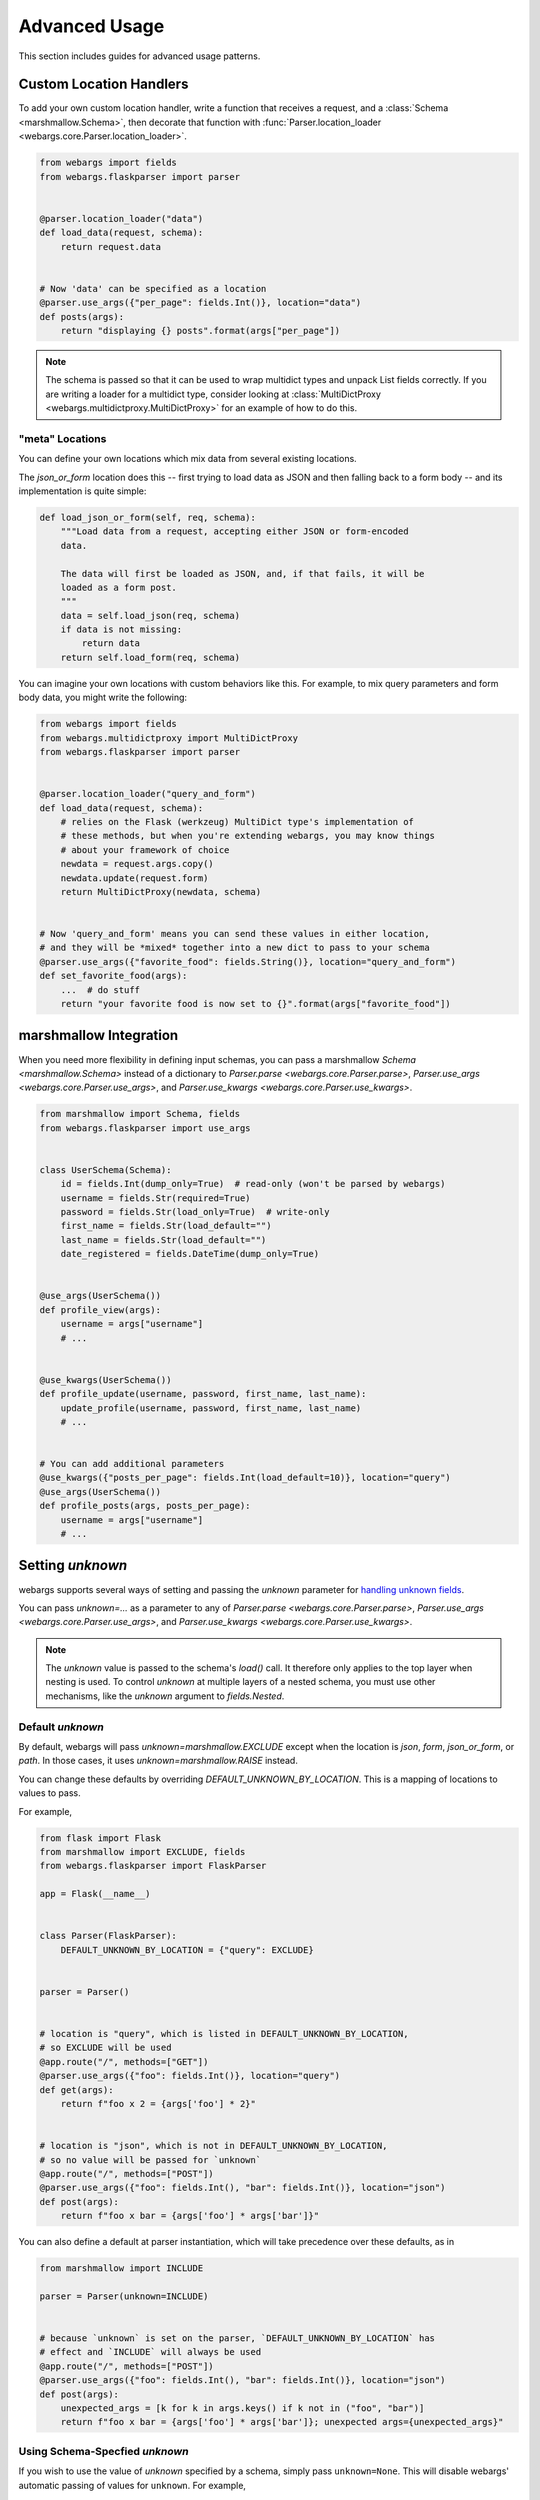 Advanced Usage
==============

This section includes guides for advanced usage patterns.

Custom Location Handlers
------------------------

To add your own custom location handler, write a function that receives a request, and a :class:`Schema <marshmallow.Schema>`, then decorate that function with :func:`Parser.location_loader <webargs.core.Parser.location_loader>`.


.. code-block:: python

    from webargs import fields
    from webargs.flaskparser import parser


    @parser.location_loader("data")
    def load_data(request, schema):
        return request.data


    # Now 'data' can be specified as a location
    @parser.use_args({"per_page": fields.Int()}, location="data")
    def posts(args):
        return "displaying {} posts".format(args["per_page"])


.. NOTE::

    The schema is passed so that it can be used to wrap multidict types and
    unpack List fields correctly. If you are writing a loader for a multidict
    type, consider looking at
    :class:`MultiDictProxy <webargs.multidictproxy.MultiDictProxy>` for an
    example of how to do this.

"meta" Locations
~~~~~~~~~~~~~~~~

You can define your own locations which mix data from several existing
locations.

The `json_or_form` location does this -- first trying to load data as JSON and
then falling back to a form body -- and its implementation is quite simple:


.. code-block:: python

    def load_json_or_form(self, req, schema):
        """Load data from a request, accepting either JSON or form-encoded
        data.

        The data will first be loaded as JSON, and, if that fails, it will be
        loaded as a form post.
        """
        data = self.load_json(req, schema)
        if data is not missing:
            return data
        return self.load_form(req, schema)


You can imagine your own locations with custom behaviors like this.
For example, to mix query parameters and form body data, you might write the
following:

.. code-block:: python

   from webargs import fields
   from webargs.multidictproxy import MultiDictProxy
   from webargs.flaskparser import parser


   @parser.location_loader("query_and_form")
   def load_data(request, schema):
       # relies on the Flask (werkzeug) MultiDict type's implementation of
       # these methods, but when you're extending webargs, you may know things
       # about your framework of choice
       newdata = request.args.copy()
       newdata.update(request.form)
       return MultiDictProxy(newdata, schema)


   # Now 'query_and_form' means you can send these values in either location,
   # and they will be *mixed* together into a new dict to pass to your schema
   @parser.use_args({"favorite_food": fields.String()}, location="query_and_form")
   def set_favorite_food(args):
       ...  # do stuff
       return "your favorite food is now set to {}".format(args["favorite_food"])

marshmallow Integration
-----------------------

When you need more flexibility in defining input schemas, you can pass a marshmallow `Schema <marshmallow.Schema>` instead of a dictionary to `Parser.parse <webargs.core.Parser.parse>`, `Parser.use_args <webargs.core.Parser.use_args>`, and `Parser.use_kwargs <webargs.core.Parser.use_kwargs>`.


.. code-block:: python

    from marshmallow import Schema, fields
    from webargs.flaskparser import use_args


    class UserSchema(Schema):
        id = fields.Int(dump_only=True)  # read-only (won't be parsed by webargs)
        username = fields.Str(required=True)
        password = fields.Str(load_only=True)  # write-only
        first_name = fields.Str(load_default="")
        last_name = fields.Str(load_default="")
        date_registered = fields.DateTime(dump_only=True)


    @use_args(UserSchema())
    def profile_view(args):
        username = args["username"]
        # ...


    @use_kwargs(UserSchema())
    def profile_update(username, password, first_name, last_name):
        update_profile(username, password, first_name, last_name)
        # ...


    # You can add additional parameters
    @use_kwargs({"posts_per_page": fields.Int(load_default=10)}, location="query")
    @use_args(UserSchema())
    def profile_posts(args, posts_per_page):
        username = args["username"]
        # ...

.. _advanced_setting_unknown:

Setting `unknown`
-----------------

webargs supports several ways of setting and passing the `unknown` parameter
for `handling unknown fields <https://marshmallow.readthedocs.io/en/stable/quickstart.html#handling-unknown-fields>`_.

You can pass `unknown=...` as a parameter to any of
`Parser.parse <webargs.core.Parser.parse>`,
`Parser.use_args <webargs.core.Parser.use_args>`, and
`Parser.use_kwargs <webargs.core.Parser.use_kwargs>`.


.. note::

    The `unknown` value is passed to the schema's `load()` call. It therefore
    only applies to the top layer when nesting is used. To control `unknown` at
    multiple layers of a nested schema, you must use other mechanisms, like
    the `unknown` argument to `fields.Nested`.

Default `unknown`
~~~~~~~~~~~~~~~~~

By default, webargs will pass `unknown=marshmallow.EXCLUDE` except when the
location is `json`, `form`, `json_or_form`, or `path`. In those cases, it uses
`unknown=marshmallow.RAISE` instead.

You can change these defaults by overriding `DEFAULT_UNKNOWN_BY_LOCATION`.
This is a mapping of locations to values to pass.

For example,

.. code-block:: python

    from flask import Flask
    from marshmallow import EXCLUDE, fields
    from webargs.flaskparser import FlaskParser

    app = Flask(__name__)


    class Parser(FlaskParser):
        DEFAULT_UNKNOWN_BY_LOCATION = {"query": EXCLUDE}


    parser = Parser()


    # location is "query", which is listed in DEFAULT_UNKNOWN_BY_LOCATION,
    # so EXCLUDE will be used
    @app.route("/", methods=["GET"])
    @parser.use_args({"foo": fields.Int()}, location="query")
    def get(args):
        return f"foo x 2 = {args['foo'] * 2}"


    # location is "json", which is not in DEFAULT_UNKNOWN_BY_LOCATION,
    # so no value will be passed for `unknown`
    @app.route("/", methods=["POST"])
    @parser.use_args({"foo": fields.Int(), "bar": fields.Int()}, location="json")
    def post(args):
        return f"foo x bar = {args['foo'] * args['bar']}"


You can also define a default at parser instantiation, which will take
precedence over these defaults, as in

.. code-block:: python

    from marshmallow import INCLUDE

    parser = Parser(unknown=INCLUDE)


    # because `unknown` is set on the parser, `DEFAULT_UNKNOWN_BY_LOCATION` has
    # effect and `INCLUDE` will always be used
    @app.route("/", methods=["POST"])
    @parser.use_args({"foo": fields.Int(), "bar": fields.Int()}, location="json")
    def post(args):
        unexpected_args = [k for k in args.keys() if k not in ("foo", "bar")]
        return f"foo x bar = {args['foo'] * args['bar']}; unexpected args={unexpected_args}"

Using Schema-Specfied `unknown`
~~~~~~~~~~~~~~~~~~~~~~~~~~~~~~~

If you wish to use the value of `unknown` specified by a schema, simply pass
``unknown=None``. This will disable webargs' automatic passing of values for
``unknown``. For example,

.. code-block:: python

    from flask import Flask
    from marshmallow import Schema, fields, EXCLUDE, missing
    from webargs.flaskparser import use_args


    class RectangleSchema(Schema):
        length = fields.Float()
        width = fields.Float()

        class Meta:
            unknown = EXCLUDE


    app = Flask(__name__)


    # because unknown=None was passed, no value is passed during schema loading
    # as a result, the schema's behavior (EXCLUDE) is used
    @app.route("/", methods=["POST"])
    @use_args(RectangleSchema(), location="json", unknown=None)
    def get(args):
        return f"area = {args['length'] * args['width']}"


You can also set ``unknown=None`` when instantiating a parser to make this
behavior the default for a parser.


When to avoid `use_kwargs`
--------------------------

Any  `Schema <marshmallow.Schema>` passed to `use_kwargs <webargs.core.Parser.use_kwargs>` MUST deserialize to a dictionary of data.
If your schema has a `post_load <marshmallow.decorators.post_load>` method 
that returns a non-dictionary,
you should use `use_args <webargs.core.Parser.use_args>` instead.

.. code-block:: python

    from marshmallow import Schema, fields, post_load
    from webargs.flaskparser import use_args


    class Rectangle:
        def __init__(self, length, width):
            self.length = length
            self.width = width


    class RectangleSchema(Schema):
        length = fields.Float()
        width = fields.Float()

        @post_load
        def make_object(self, data, **kwargs):
            return Rectangle(**data)


    @use_args(RectangleSchema)
    def post(rect: Rectangle):
        return f"Area: {rect.length * rect.width}"

Packages such as  `marshmallow-sqlalchemy <https://github.com/marshmallow-code/marshmallow-sqlalchemy>`_ and `marshmallow-dataclass <https://github.com/lovasoa/marshmallow_dataclass>`_ generate schemas that deserialize to non-dictionary objects.
Therefore, `use_args <webargs.core.Parser.use_args>` should be used with those schemas.


Schema Factories
----------------

If you need to parametrize a schema based on a given request, you can use a "Schema factory": a callable that receives the current `request` and returns a `marshmallow.Schema` instance.

Consider the following use cases:

- Filtering via a query parameter by passing ``only`` to the Schema.
- Handle partial updates for PATCH requests using marshmallow's `partial loading <https://marshmallow.readthedocs.io/en/latest/quickstart.html#partial-loading>`_ API.

.. code-block:: python

    from flask import Flask
    from marshmallow import Schema, fields
    from webargs.flaskparser import use_args

    app = Flask(__name__)


    class UserSchema(Schema):
        id = fields.Int(dump_only=True)
        username = fields.Str(required=True)
        password = fields.Str(load_only=True)
        first_name = fields.Str(load_default="")
        last_name = fields.Str(load_default="")
        date_registered = fields.DateTime(dump_only=True)


    def make_user_schema(request):
        # Filter based on 'fields' query parameter
        fields = request.args.get("fields", None)
        only = fields.split(",") if fields else None
        # Respect partial updates for PATCH requests
        partial = request.method == "PATCH"
        # Add current request to the schema's context
        return UserSchema(only=only, partial=partial, context={"request": request})


    # Pass the factory to .parse, .use_args, or .use_kwargs
    @app.route("/profile/", methods=["GET", "POST", "PATCH"])
    @use_args(make_user_schema)
    def profile_view(args):
        username = args.get("username")
        # ...



Reducing Boilerplate
~~~~~~~~~~~~~~~~~~~~

We can reduce boilerplate and improve [re]usability with a simple helper function:

.. code-block:: python

    from webargs.flaskparser import use_args


    def use_args_with(schema_cls, schema_kwargs=None, **kwargs):
        schema_kwargs = schema_kwargs or {}

        def factory(request):
            # Filter based on 'fields' query parameter
            only = request.args.get("fields", None)
            # Respect partial updates for PATCH requests
            partial = request.method == "PATCH"
            return schema_cls(
                only=only, partial=partial, context={"request": request}, **schema_kwargs
            )

        return use_args(factory, **kwargs)


Now we can attach input schemas to our view functions like so:

.. code-block:: python

    @use_args_with(UserSchema)
    def profile_view(args):
        # ...
        get_profile(**args)


Custom Fields
-------------

See the "Custom Fields" section of the marshmallow docs for a detailed guide on defining custom fields which you can pass to webargs parsers: https://marshmallow.readthedocs.io/en/latest/custom_fields.html.

Using ``Method`` and ``Function`` Fields with webargs
~~~~~~~~~~~~~~~~~~~~~~~~~~~~~~~~~~~~~~~~~~~~~~~~~~~~~

Using the :class:`Method <marshmallow.fields.Method>` and :class:`Function <marshmallow.fields.Function>` fields requires that you pass the ``deserialize`` parameter.


.. code-block:: python

    @use_args({"cube": fields.Function(deserialize=lambda x: int(x) ** 3)})
    def math_view(args):
        cube = args["cube"]
        # ...

.. _custom-loaders:

Custom Parsers
--------------

To add your own parser, extend :class:`Parser <webargs.core.Parser>` and implement the `load_*` method(s) you need to override. For example, here is a custom Flask parser that handles nested query string arguments.


.. code-block:: python

    import re

    from webargs.flaskparser import FlaskParser


    class NestedQueryFlaskParser(FlaskParser):
        """Parses nested query args

        This parser handles nested query args. It expects nested levels
        delimited by a period and then deserializes the query args into a
        nested dict.

        For example, the URL query params `?name.first=John&name.last=Boone`
        will yield the following dict:

            {
                'name': {
                    'first': 'John',
                    'last': 'Boone',
                }
            }
        """

        def load_querystring(self, req, schema):
            return _structure_dict(req.args)


    def _structure_dict(dict_):
        def structure_dict_pair(r, key, value):
            m = re.match(r"(\w+)\.(.*)", key)
            if m:
                if r.get(m.group(1)) is None:
                    r[m.group(1)] = {}
                structure_dict_pair(r[m.group(1)], m.group(2), value)
            else:
                r[key] = value

        r = {}
        for k, v in dict_.items():
            structure_dict_pair(r, k, v)
        return r

Parser pre_load
---------------

Similar to ``@pre_load`` decorated hooks on marshmallow Schemas,
:class:`Parser <webargs.core.Parser>` classes define a method,
`pre_load <webargs.core.Parser.pre_load>` which can
be overridden to provide per-parser transformations of data.
The only way to make use of `pre_load <webargs.core.Parser.pre_load>` is to
subclass a :class:`Parser <webargs.core.Parser>` and provide an
implementation.

`pre_load <webargs.core.Parser.pre_load>` is given the data fetched from a
location, the schema which will be used, the request object, and the location
name which was requested. For example, to define a ``FlaskParser`` which strips
whitespace from ``form`` and ``query`` data, one could write the following:

.. code-block:: python

    from webargs.flaskparser import FlaskParser
    import typing


    def _strip_whitespace(value):
        if isinstance(value, str):
            value = value.strip()
        elif isinstance(value, typing.Mapping):
            return {k: _strip_whitespace(value[k]) for k in value}
        elif isinstance(value, (list, tuple)):
            return type(value)(map(_strip_whitespace, value))
        return value


    class WhitspaceStrippingFlaskParser(FlaskParser):
        def pre_load(self, location_data, *, schema, req, location):
            if location in ("query", "form"):
                return _strip_whitespace(location_data)
            return location_data

Note that `Parser.pre_load <webargs.core.Parser.pre_load>` is run after location
loading but before ``Schema.load`` is called. It can therefore be called on
multiple types of mapping objects, including
:class:`MultiDictProxy <webargs.MultiDictProxy>`, depending on what the
location loader returns.

Returning HTTP 400 Responses
----------------------------

If you'd prefer validation errors to return status code ``400`` instead
of ``422``, you can override ``DEFAULT_VALIDATION_STATUS`` on a :class:`Parser <webargs.core.Parser>`.

Subclass the parser for your framework to do so. For example, using Falcon:

.. code-block:: python

    from webargs.falconparser import FalconParser


    class Parser(FalconParser):
        DEFAULT_VALIDATION_STATUS = 400


    parser = Parser()
    use_args = parser.use_args
    use_kwargs = parser.use_kwargs

Bulk-type Arguments
-------------------

In order to parse a JSON array of objects, pass ``many=True`` to your input ``Schema`` .

For example, you might implement JSON PATCH according to `RFC 6902 <https://tools.ietf.org/html/rfc6902>`_ like so:


.. code-block:: python

    from webargs import fields
    from webargs.flaskparser import use_args
    from marshmallow import Schema, validate


    class PatchSchema(Schema):
        op = fields.Str(
            required=True,
            validate=validate.OneOf(["add", "remove", "replace", "move", "copy"]),
        )
        path = fields.Str(required=True)
        value = fields.Str(required=True)


    @app.route("/profile/", methods=["patch"])
    @use_args(PatchSchema(many=True))
    def patch_blog(args):
        """Implements JSON Patch for the user profile

        Example JSON body:

        [
            {"op": "replace", "path": "/email", "value": "mynewemail@test.org"}
        ]
        """
        # ...

Multi-Field Detection
---------------------

If a ``List`` field is used to parse data from a location like query parameters --
where one or multiple values can be passed for a single parameter name -- then
webargs will automatically treat that field as a list and parse multiple values
if present.

To implement this behavior, webargs will examine schemas for ``marshmallow.fields.List``
fields. ``List`` fields get unpacked to list values when data is loaded, and
other fields do not. This also applies to fields which inherit from ``List``.

.. note::

    In webargs v8, ``Tuple`` will be treated this way as well, in addition to ``List``.

What if you have a list which should be treated as a "multi-field" but which
does not inherit from ``List``? webargs offers two solutions.
You can add the custom attribute `is_multiple=True` to your field or you
can add your class to your parser's list of `KNOWN_MULTI_FIELDS`.

First, let's define a "multiplexing field" which takes a string or list of
strings to serve as an example:

.. code-block:: python

    # a custom field class which can accept values like List(String()) or String()
    class CustomMultiplexingField(fields.String):
        def _deserialize(self, value, attr, data, **kwargs):
            if isinstance(value, str):
                return super()._deserialize(value, attr, data, **kwargs)
            return [
                self._deserialize(v, attr, data, **kwargs)
                for v in value
                if isinstance(v, str)
            ]

        def _serialize(self, value, attr, **kwargs):
            if isinstance(value, str):
                return super()._serialize(value, attr, **kwargs)
            return [self._serialize(v, attr, **kwargs) for v in value if isinstance(v, str)]


If you control the definition of ``CustomMultiplexingField``, you can just add
``is_multiple=True`` to it:

.. code-block:: python

    # option 1: define the field with is_multiple = True
    from webargs.flaskparser import parser


    class CustomMultiplexingField(fields.Field):
        is_multiple = True  # <----- this marks this as a multi-field

        ...  # as above

If you don't control the definition of ``CustomMultiplexingField``, for example
because it comes from a library, you can add it to the list of known
multifields:

.. code-block:: python

    # option 2: add the field to the parer's list of multi-fields
    class MyParser(FlaskParser):
        KNOWN_MULTI_FIELDS = list(FlaskParser.KNOWN_MULTI_FIELDS) + [
            CustomMultiplexingField
        ]


    parser = MyParser()

In either case, the end result is that you can use the multifield and it will
be detected as a list when unpacking query string data:

.. code-block:: python

    # gracefully handles
    #   ...?foo=a
    #   ...?foo=a&foo=b
    # and treats them as ["a"] and ["a", "b"] respectively
    @parser.use_args({"foo": CustomMultiplexingField()}, location="query")
    def show_foos(foo): ...


Mixing Locations
----------------

Arguments for different locations can be specified by passing ``location`` to each `use_args <webargs.core.Parser.use_args>` call:

.. code-block:: python

    # "json" is the default, used explicitly below
    @app.route("/stacked", methods=["POST"])
    @use_args({"page": fields.Int(), "q": fields.Str()}, location="query")
    @use_args({"name": fields.Str()}, location="json")
    def viewfunc(query_parsed, json_parsed):
        page = query_parsed["page"]
        name = json_parsed["name"]
        # ...

To reduce boilerplate, you could create shortcuts, like so:

.. code-block:: python

    import functools

    query = functools.partial(use_args, location="query")
    body = functools.partial(use_args, location="json")


    @query({"page": fields.Int(), "q": fields.Int()})
    @body({"name": fields.Str()})
    def viewfunc(query_parsed, json_parsed):
        page = query_parsed["page"]
        name = json_parsed["name"]
        # ...

Argument Passing and ``arg_name``
---------------------------------

.. NOTE::

    This section describes behaviors which are planned to change in ``webargs``
    version 9. In version 8, behavior will be as follows. In version 9,
    ``USE_ARGS_POSITIONAL`` will be removed and will always be ``False``.

By default, ``webargs`` provides two ways of passing arguments via decorators,
`Parser.use_args <webargs.core.Parser.use_args>`, and `Parser.use_kwargs <webargs.core.Parser.use_kwargs>`.
``use_args`` passes parsed arguments as positionals, and ``use_kwargs`` expands
dict-like parsed arguments into keyword arguments.

For ``use_args``, the result is that sometimes it is non-obvious which order
arguments will be passed in. Consider the following nearly identical example
snippets:

.. code-block:: python

    # correct ordering, top-to-bottom
    @use_args({"foo": fields.Int(), "bar": fields.Str()}, location="query")
    @use_args({"baz": fields.Str()}, location="json")
    def viewfunc(query_args, json_args): ...


    # incorrect ordering, bottom-to-top
    @use_args({"foo": fields.Int(), "bar": fields.Str()}, location="query")
    @use_args({"baz": fields.Str()}, location="json")
    def viewfunc(json_args, query_args): ...


To resolve this ambiguity, ``webargs`` version 9 will pass arguments from
``use_args`` as keyword arguments. You can opt-in to this behavior today by
setting ``USE_ARGS_POSITIONAL = False`` on a parser class. This will cause
webargs to pass arguments named ``{location}_args`` for each location used.
For example,

.. code-block:: python

    from webargs.flaskparser import FlaskParser
    from flask import Flask


    class KeywordOnlyParser(FlaskParser):
        USE_ARGS_POSITIONAL = False


    app = Flask(__name__)
    parser = KeywordOnlyParser()


    @app.route("/")
    @parser.use_args({"foo": fields.Int(), "bar": fields.Str()}, location="query")
    @parser.use_args({"baz": fields.Str()}, location="json")
    def myview(*, query_args, json_args): ...


You can also customize the names of passed arguments using the ``arg_name``
parameter:

.. code-block:: python

    @app.route("/")
    @parser.use_args(
        {"foo": fields.Int(), "bar": fields.Str()}, location="query", arg_name="query"
    )
    @parser.use_args({"baz": fields.Str()}, location="json", arg_name="payload")
    def myview(*, query, payload): ...

Note that ``arg_name`` is available even on parsers where
``USE_ARGS_POSITIONAL`` is not set.

Using an Alternate Argument Name Convention
~~~~~~~~~~~~~~~~~~~~~~~~~~~~~~~~~~~~~~~~~~~

As described above, the default naming convention for ``use_args`` arguments is
``{location}_args``. You can customize this by creating a parser class and
overriding the ``get_default_arg_name`` method.

``get_default_arg_name`` takes the ``location`` and the ``schema`` as
arguments. The default implementation is:

.. code-block:: python

    def get_default_arg_name(self, location, schema):
        return f"{location}_args"

You can customize this to set different arg names. For example,

.. code-block:: python

    from webargs.flaskparser import FlaskParser


    class MyParser(FlaskParser):
        USE_ARGS_POSITIONAL = False

        def get_default_arg_name(self, location, schema):
            if location in ("json", "form", "json_or_form"):
                return "body"
            elif location in ("query", "querystring"):
                return "query"
            return location


    @app.route("/")
    @parser.use_args({"foo": fields.Int(), "bar": fields.Str()}, location="query")
    @parser.use_args({"baz": fields.Str()}, location="json")
    def myview(*, query, body): ...

Additionally, this makes it possible to make custom schema classes which
provide an argument name. For example,

.. code-block:: python

    from marshmallow import Schema
    from webargs.flaskparser import FlaskParser


    class RectangleSchema(Schema):
        webargs_arg_name = "rectangle"

        length = fields.Float()
        width = fields.Float()


    class MyParser(FlaskParser):
        USE_ARGS_POSITIONAL = False

        def get_default_arg_name(self, location, schema):
            if hasattr(schema, "webargs_arg_name"):
                if isinstance(schema.webargs_arg_name, str):
                    return schema.webargs_arg_name
            return super().get_default_arg_name(location, schema)


    @app.route("/")
    @parser.use_args({"foo": fields.Int(), "bar": fields.Str()}, location="query")
    @parser.use_args(RectangleSchema, location="json")
    def myview(*, rectangle, query_args): ...


Next Steps
----------

- See the :doc:`Framework Support <framework_support>` page for framework-specific guides.
- For example applications, check out the `examples <https://github.com/marshmallow-code/webargs/tree/dev/examples>`_ directory.
